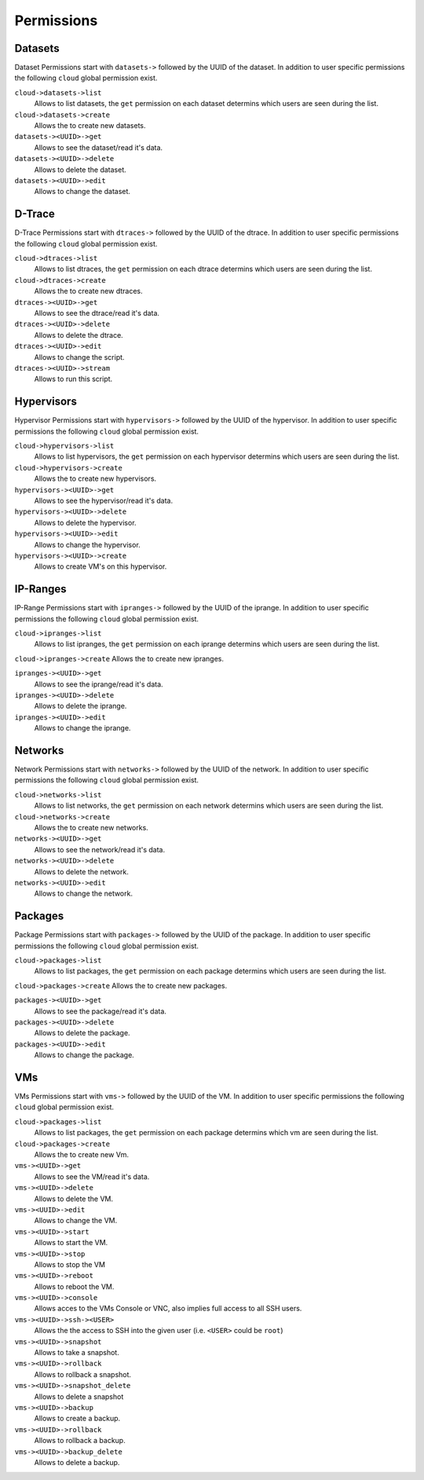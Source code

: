 .. Project-FiFo documentation master file, created by
   Heinz N. Gies on Fri Aug 15 03:25:49 2014.


***********
Permissions
***********

Datasets
########

Dataset Permissions start with ``datasets->`` followed by the UUID of the dataset. In addition to user specific permissions the following ``cloud`` global permission exist.

``cloud->datasets->list``
    Allows to list datasets, the ``get`` permission on each dataset determins which users are seen during the list.

``cloud->datasets->create``
    Allows the to create new datasets.

``datasets-><UUID>->get``
    Allows to see the dataset/read it's data.

``datasets-><UUID>->delete``
    Allows to delete the dataset.

``datasets-><UUID>->edit``
    Allows to change the dataset.

D-Trace
#######

D-Trace Permissions start with ``dtraces->`` followed by the UUID of the dtrace. In addition to user specific permissions the following ``cloud`` global permission exist.

``cloud->dtraces->list``
    Allows to list dtraces, the ``get`` permission on each dtrace determins which users are seen during the list.

``cloud->dtraces->create``
    Allows the to create new dtraces.

``dtraces-><UUID>->get``
    Allows to see the dtrace/read it's data.

``dtraces-><UUID>->delete``
    Allows to delete the dtrace.

``dtraces-><UUID>->edit``
    Allows to change the script.

``dtraces-><UUID>->stream``
    Allows to run this script.

Hypervisors
###########

Hypervisor Permissions start with ``hypervisors->`` followed by the UUID of the hypervisor. In addition to user specific permissions the following ``cloud`` global permission exist.

``cloud->hypervisors->list``
        Allows to list hypervisors, the ``get`` permission on each hypervisor determins which users are seen during the list.

``cloud->hypervisors->create``
    Allows the to create new hypervisors.

``hypervisors-><UUID>->get``
    Allows to see the hypervisor/read it's data.

``hypervisors-><UUID>->delete``
    Allows to delete the hypervisor.

``hypervisors-><UUID>->edit``
    Allows to change the hypervisor.

``hypervisors-><UUID>->create``
    Allows to create VM's on this hypervisor.

IP-Ranges
#########

IP-Range Permissions start with ``ipranges->`` followed by the UUID of the iprange. In addition to user specific permissions the following ``cloud`` global permission exist.

``cloud->ipranges->list``
    Allows to list ipranges, the ``get`` permission on each iprange determins which users are seen during the list.

``cloud->ipranges->create``
Allows the to create new ipranges.

``ipranges-><UUID>->get``
    Allows to see the iprange/read it's data.

``ipranges-><UUID>->delete``
    Allows to delete the iprange.

``ipranges-><UUID>->edit``
    Allows to change the iprange.

Networks
########

Network Permissions start with ``networks->`` followed by the UUID of the network. In addition to user specific permissions the following ``cloud`` global permission exist.

``cloud->networks->list``
    Allows to list networks, the ``get`` permission on each network determins which users are seen during the list.

``cloud->networks->create``
    Allows the to create new networks.

``networks-><UUID>->get``
    Allows to see the network/read it's data.

``networks-><UUID>->delete``
    Allows to delete the network.

``networks-><UUID>->edit``
    Allows to change the network.

Packages
########

Package Permissions start with ``packages->`` followed by the UUID of the package. In addition to user specific permissions the following ``cloud`` global permission exist.

``cloud->packages->list``
    Allows to list packages, the ``get`` permission on each package determins which users are seen during the list.

``cloud->packages->create``
Allows the to create new packages.

``packages-><UUID>->get``
    Allows to see the package/read it's data.

``packages-><UUID>->delete``
    Allows to delete the package.

``packages-><UUID>->edit``
    Allows to change the package.

VMs
###

VMs Permissions start with ``vms->`` followed by the UUID of the VM. In addition to user specific permissions the following ``cloud`` global permission exist.

``cloud->packages->list``
    Allows to list packages, the ``get`` permission on each package determins which vm are seen during the list.

``cloud->packages->create``
    Allows the to create new Vm.

``vms-><UUID>->get``
    Allows to see the VM/read it's data.

``vms-><UUID>->delete``
    Allows to delete the VM.

``vms-><UUID>->edit``
    Allows to change the VM.

``vms-><UUID>->start``
    Allows to start the VM.

``vms-><UUID>->stop``
    Allows to stop the VM

``vms-><UUID>->reboot``
    Allows to reboot the VM.

``vms-><UUID>->console``
    Allows acces to the VMs Console or VNC, also implies full access to all SSH users.

``vms-><UUID>->ssh-><USER>``
    Allows the the access to SSH into the given user (i.e. ``<USER>`` could be ``root``)

``vms-><UUID>->snapshot``
    Allows to take a snapshot.

``vms-><UUID>->rollback``
    Allows to rollback a snapshot.

``vms-><UUID>->snapshot_delete``
    Allows to delete a snapshot

``vms-><UUID>->backup``
    Allows to create a backup.

``vms-><UUID>->rollback``
    Allows to rollback a backup.

``vms-><UUID>->backup_delete``
    Allows to delete a backup.
